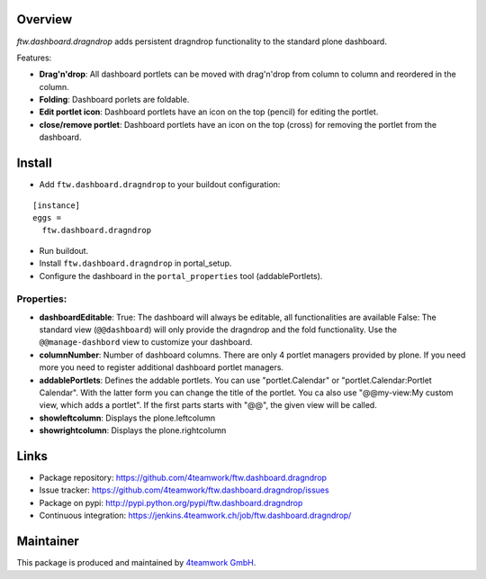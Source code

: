Overview
========


`ftw.dashboard.dragndrop` adds persistent dragndrop functionality to the standard plone dashboard.

Features:

- **Drag'n'drop**:
  All dashboard portlets can be moved with drag'n'drop from column to column and reordered in the column.
- **Folding**:
  Dashboard porlets are foldable.
- **Edit portlet icon**:
  Dashboard portlets have an icon on the top (pencil) for editing the portlet.
- **close/remove portlet**:
  Dashboard portlets have an icon on the top (cross) for removing the portlet from the dashboard.


Install
=======

- Add ``ftw.dashboard.dragndrop`` to your buildout configuration:

::

  [instance]
  eggs =
    ftw.dashboard.dragndrop

- Run buildout.

- Install ``ftw.dashboard.dragndrop`` in portal_setup.

- Configure the dashboard in the ``portal_properties`` tool (addablePortlets).


Properties:
-----------

- **dashboardEditable**:
  True: The dashboard will always be editable, all functionalities are available
  False: The standard view (``@@dashboard``) will only provide the dragndrop and the fold functionality. Use the ``@@manage-dashbord`` view to customize your dashboard.

- **columnNumber**:
  Number of dashboard columns. There are only 4 portlet managers provided by plone. If you need more you need to register additional dashboard portlet managers.

- **addablePortlets**:
  Defines the addable portlets.
  You can use "portlet.Calendar" or "portlet.Calendar:Portlet Calendar". With the latter form you can change the title of the portlet.
  You ca also use "@@my-view:My custom view, which adds a portlet". If the first parts starts with "@@", the given view will be called.

- **showleftcolumn**:
  Displays the plone.leftcolumn

- **showrightcolumn**:
  Displays the plone.rightcolumn


Links
=====

- Package repository: https://github.com/4teamwork/ftw.dashboard.dragndrop
- Issue tracker: https://github.com/4teamwork/ftw.dashboard.dragndrop/issues
- Package on pypi: http://pypi.python.org/pypi/ftw.dashboard.dragndrop
- Continuous integration: https://jenkins.4teamwork.ch/job/ftw.dashboard.dragndrop/

Maintainer
==========

This package is produced and maintained by `4teamwork GmbH <http://www.4teamwork.ch/>`_.
